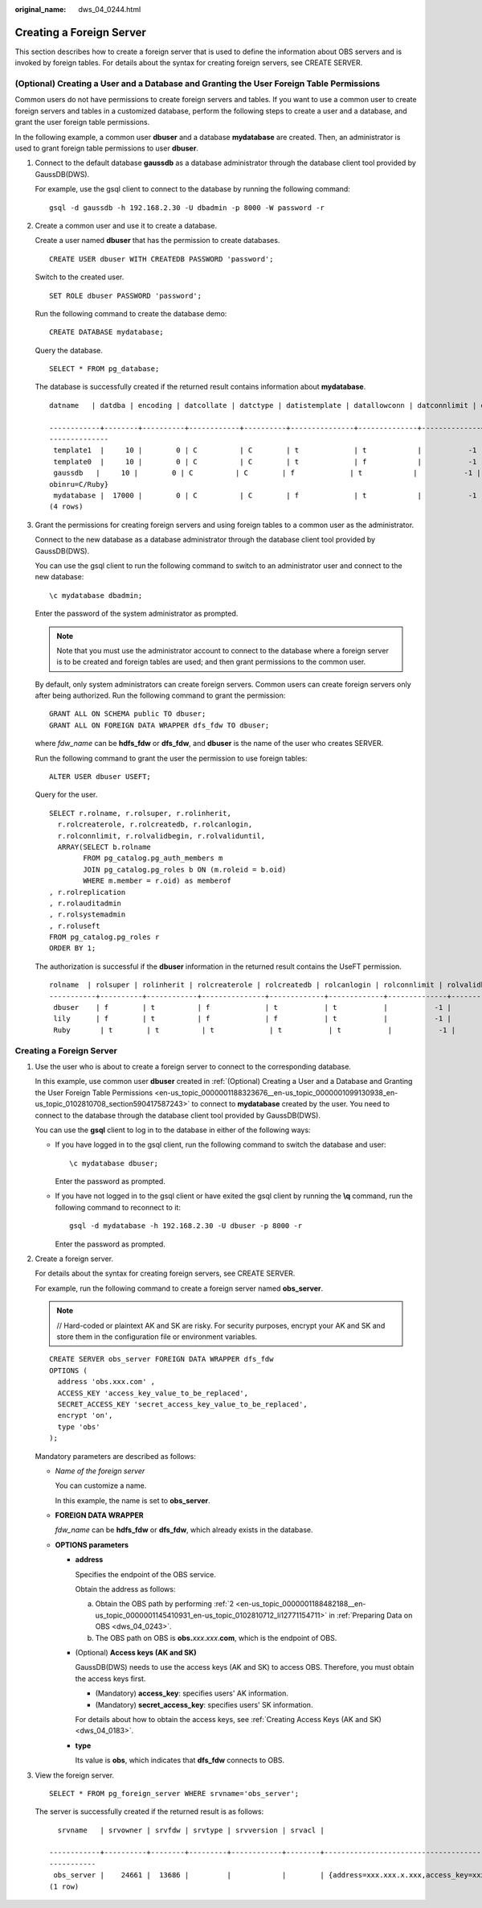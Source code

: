 :original_name: dws_04_0244.html

.. _dws_04_0244:

Creating a Foreign Server
=========================

This section describes how to create a foreign server that is used to define the information about OBS servers and is invoked by foreign tables. For details about the syntax for creating foreign servers, see CREATE SERVER.

.. _en-us_topic_0000001188323676__en-us_topic_0000001099130938_en-us_topic_0102810708_section590417587243:

(Optional) Creating a User and a Database and Granting the User Foreign Table Permissions
-----------------------------------------------------------------------------------------

Common users do not have permissions to create foreign servers and tables. If you want to use a common user to create foreign servers and tables in a customized database, perform the following steps to create a user and a database, and grant the user foreign table permissions.

In the following example, a common user **dbuser** and a database **mydatabase** are created. Then, an administrator is used to grant foreign table permissions to user **dbuser**.

#. Connect to the default database **gaussdb** as a database administrator through the database client tool provided by GaussDB(DWS).

   For example, use the gsql client to connect to the database by running the following command:

   ::

      gsql -d gaussdb -h 192.168.2.30 -U dbadmin -p 8000 -W password -r

#. Create a common user and use it to create a database.

   Create a user named **dbuser** that has the permission to create databases.

   ::

      CREATE USER dbuser WITH CREATEDB PASSWORD 'password';

   Switch to the created user.

   ::

      SET ROLE dbuser PASSWORD 'password';

   Run the following command to create the database demo:

   ::

      CREATE DATABASE mydatabase;

   Query the database.

   ::

      SELECT * FROM pg_database;

   The database is successfully created if the returned result contains information about **mydatabase**.

   ::

      datname   | datdba | encoding | datcollate | datctype | datistemplate | datallowconn | datconnlimit | datlastsysoid | datfrozenxid | dattablespace | datcompatibility |                       datacl

      ------------+--------+----------+------------+----------+---------------+--------------+--------------+---------------+--------------+---------------+------------------+--------------------------------------
      --------------
       template1  |     10 |        0 | C          | C        | t             | t            |           -1 |         14146 |         1351 |          1663 | ORA              | {=c/Ruby,Ruby=CTc/Ruby}
       template0  |     10 |        0 | C          | C        | t             | f            |           -1 |         14146 |         1350 |          1663 | ORA              | {=c/Ruby,Ruby=CTc/Ruby}
       gaussdb   |     10 |        0 | C          | C        | f             | t            |           -1 |         14146 |         1352 |          1663 | ORA              | {=Tc/Ruby,Ruby=CTc/Ruby,chaojun=C/Ruby,hu
      obinru=C/Ruby}
       mydatabase |  17000 |        0 | C          | C        | f             | t            |           -1 |         14146 |         1351 |          1663 | ORA              |
      (4 rows)

#. Grant the permissions for creating foreign servers and using foreign tables to a common user as the administrator.

   Connect to the new database as a database administrator through the database client tool provided by GaussDB(DWS).

   You can use the gsql client to run the following command to switch to an administrator user and connect to the new database:

   ::

      \c mydatabase dbadmin;

   Enter the password of the system administrator as prompted.

   .. note::

      Note that you must use the administrator account to connect to the database where a foreign server is to be created and foreign tables are used; and then grant permissions to the common user.

   By default, only system administrators can create foreign servers. Common users can create foreign servers only after being authorized. Run the following command to grant the permission:

   ::

      GRANT ALL ON SCHEMA public TO dbuser;
      GRANT ALL ON FOREIGN DATA WRAPPER dfs_fdw TO dbuser;

   where *fdw_name* can be **hdfs_fdw** or **dfs_fdw**, and **dbuser** is the name of the user who creates SERVER.

   Run the following command to grant the user the permission to use foreign tables:

   ::

      ALTER USER dbuser USEFT;

   Query for the user.

   ::

      SELECT r.rolname, r.rolsuper, r.rolinherit,
        r.rolcreaterole, r.rolcreatedb, r.rolcanlogin,
        r.rolconnlimit, r.rolvalidbegin, r.rolvaliduntil,
        ARRAY(SELECT b.rolname
              FROM pg_catalog.pg_auth_members m
              JOIN pg_catalog.pg_roles b ON (m.roleid = b.oid)
              WHERE m.member = r.oid) as memberof
      , r.rolreplication
      , r.rolauditadmin
      , r.rolsystemadmin
      , r.roluseft
      FROM pg_catalog.pg_roles r
      ORDER BY 1;

   The authorization is successful if the **dbuser** information in the returned result contains the UseFT permission.

   ::

      rolname  | rolsuper | rolinherit | rolcreaterole | rolcreatedb | rolcanlogin | rolconnlimit | rolvalidbegin | rolvaliduntil | memberof | rolreplication | rolauditadmin | rolsystemadmin | roluseft
      -----------+----------+------------+---------------+-------------+-------------+--------------+---------------+---------------+----------+----------------+---------------+----------------+----------
       dbuser    | f        | t          | f             | t           | t           |           -1 |               |               | {}       | f              | f             | f              | t
       lily      | f        | t          | f             | f           | t           |           -1 |               |               | {}       | f              | f             | f              | f
       Ruby       | t        | t          | t             | t           | t           |           -1 |               |               | {}       | t              | t             | t              | t


Creating a Foreign Server
-------------------------

#. Use the user who is about to create a foreign server to connect to the corresponding database.

   In this example, use common user **dbuser** created in :ref:`(Optional) Creating a User and a Database and Granting the User Foreign Table Permissions <en-us_topic_0000001188323676__en-us_topic_0000001099130938_en-us_topic_0102810708_section590417587243>` to connect to **mydatabase** created by the user. You need to connect to the database through the database client tool provided by GaussDB(DWS).

   You can use the **gsql** client to log in to the database in either of the following ways:

   -  If you have logged in to the gsql client, run the following command to switch the database and user:

      ::

         \c mydatabase dbuser;

      Enter the password as prompted.

   -  If you have not logged in to the gsql client or have exited the gsql client by running the **\\q** command, run the following command to reconnect to it:

      ::

         gsql -d mydatabase -h 192.168.2.30 -U dbuser -p 8000 -r

      Enter the password as prompted.

#. Create a foreign server.

   For details about the syntax for creating foreign servers, see CREATE SERVER.

   For example, run the following command to create a foreign server named **obs_server**.

   .. note::

      // Hard-coded or plaintext AK and SK are risky. For security purposes, encrypt your AK and SK and store them in the configuration file or environment variables.

   ::

      CREATE SERVER obs_server FOREIGN DATA WRAPPER dfs_fdw
      OPTIONS (
        address 'obs.xxx.com' ,
        ACCESS_KEY 'access_key_value_to_be_replaced',
        SECRET_ACCESS_KEY 'secret_access_key_value_to_be_replaced',
        encrypt 'on',
        type 'obs'
      );

   Mandatory parameters are described as follows:

   -  *Name of the foreign server*

      You can customize a name.

      In this example, the name is set to **obs_server**.

   -  **FOREIGN DATA WRAPPER**

      *fdw_name* can be **hdfs_fdw** or **dfs_fdw**, which already exists in the database.

   -  **OPTIONS parameters**

      -  **address**

         Specifies the endpoint of the OBS service.

         Obtain the address as follows:

         a. Obtain the OBS path by performing :ref:`2 <en-us_topic_0000001188482188__en-us_topic_0000001145410931_en-us_topic_0102810712_li12771154711>` in :ref:`Preparing Data on OBS <dws_04_0243>`.
         b. The OBS path on OBS is **obs.**\ *xxx*.\ *xxx*.\ **com**, which is the endpoint of OBS.

      -  (Optional) **Access keys (AK and SK)**

         GaussDB(DWS) needs to use the access keys (AK and SK) to access OBS. Therefore, you must obtain the access keys first.

         -  (Mandatory) **access_key**: specifies users' AK information.
         -  (Mandatory) **secret_access_key**: specifies users' SK information.

         For details about how to obtain the access keys, see :ref:`Creating Access Keys (AK and SK) <dws_04_0183>`.

      -  **type**

         Its value is **obs**, which indicates that **dfs_fdw** connects to OBS.

#. View the foreign server.

   ::

      SELECT * FROM pg_foreign_server WHERE srvname='obs_server';

   The server is successfully created if the returned result is as follows:

   ::

        srvname   | srvowner | srvfdw | srvtype | srvversion | srvacl |                                                                                      srvoptions

      ------------+----------+--------+---------+------------+--------+----------------------------------------------------------------------------------------------------------------------------------------------------------------------------
      -----------
       obs_server |    24661 |  13686 |         |            |        | {address=xxx.xxx.x.xxx,access_key=xxxxxxxxxxxxxxxxxxxx,type=obs,secret_access_key=xxxxxxxxxxxxxxxxxxxxxxxxxxxxxxxx}
      (1 row)
